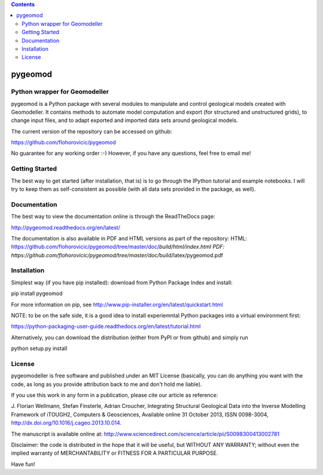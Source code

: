 .. contents::
   :depth: 3
..

pygeomod
========

Python wrapper for Geomodeller
------------------------------

pygeomod is a Python package with several modules to manipulate and
control geological models created with Geomodeller. It contains methods
to automate model computation and export (for structured and
unstructured grids), to change input files, and to adapt exported and
imported data sets around geological models.

The current version of the repository can be accessed on github:

https://github.com/flohorovicic/pygeomod

No guarantee for any working order :-) However, if you have any
questions, feel free to email me!

Getting Started
---------------

The best way to get started (after installation, that is) is to go
through the IPython tutorial and example notebooks. I will try to keep
them as self-consistent as possible (with all data sets provided in the
package, as well).

Documentation
-------------

The best way to view the documentation online is through the ReadTheDocs
page:

http://pygeomod.readthedocs.org/en/latest/

The documentation is also available in PDF and HTML versions as part of
the repository: HTML:
https://github.com/flohorovicic/pygeomod/tree/master/doc/\ *build/html/index.html
PDF:
https://github.com/flohorovicic/pygeomod/tree/master/doc/*\ build/latex/pygeomod.pdf

Installation
------------

Simplest way (if you have pip installed): download from Python Package
Index and install:

pip install pygeomod

For more information on pip, see
http://www.pip-installer.org/en/latest/quickstart.html

NOTE: to be on the safe side, it is a good idea to install experiemntal
Python packages into a virtual environment first:

https://python-packaging-user-guide.readthedocs.org/en/latest/tutorial.html

Alternatively, you can download the distribution (either from PyPI or
from github) and simply run

python setup.py install

License
-------

pygeomodeller is free software and published under an MIT License
(basically, you can do anything you want with the code, as long as you
provide attribution back to me and don't hold me liable).

If you use this work in any form in a publication, please cite our
article as reference:

J. Florian Wellmann, Stefan Finsterle, Adrian Croucher, Integrating
Structural Geological Data into the Inverse Modelling Framework of
iTOUGH2, Computers & Geosciences, Available online 31 October 2013, ISSN
0098-3004, http://dx.doi.org/10.1016/j.cageo.2013.10.014.

The manuscript is available online at:
http://www.sciencedirect.com/science/article/pii/S0098300413002781

Disclaimer: the code is distributed in the hope that it will be useful,
but WITHOUT ANY WARRANTY; without even the implied warranty of
MERCHANTABILITY or FITNESS FOR A PARTICULAR PURPOSE.

Have fun!
